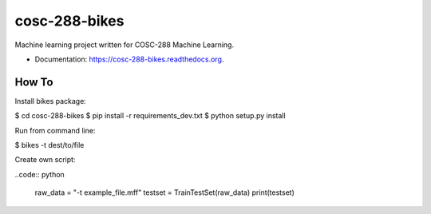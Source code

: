 ===============================
cosc-288-bikes
===============================

Machine learning  project written for COSC-288 Machine Learning. 

* Documentation: https://cosc-288-bikes.readthedocs.org.

How To
--------

Install bikes package:

$ cd cosc-288-bikes
$ pip install -r requirements_dev.txt 
$ python setup.py install

Run from command line:

$ bikes -t dest/to/file

Create own script:

..code:: python

    raw_data = "-t example_file.mff"
    testset = TrainTestSet(raw_data)
    print(testset)

